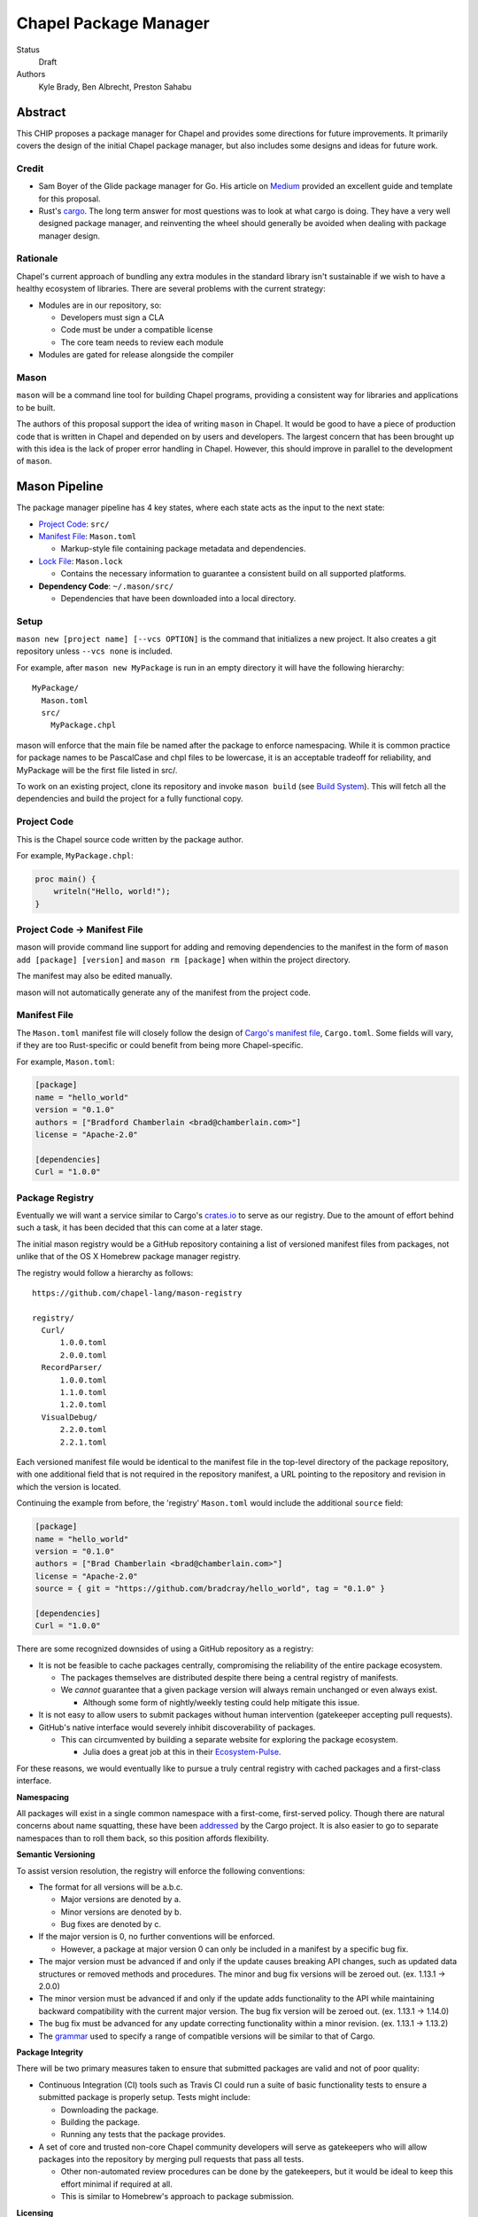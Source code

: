 Chapel Package Manager
======================

Status
  Draft

Authors
  Kyle Brady,
  Ben Albrecht,
  Preston Sahabu


Abstract
--------

This CHIP proposes a package manager for Chapel and provides some
directions for future improvements. It primarily covers the design of
the initial Chapel package manager, but also includes some designs and
ideas for future work.

Credit
++++++

* Sam Boyer of the Glide package manager for Go. His article on Medium_
  provided an excellent guide and template for this proposal.

* Rust's cargo_. The long term answer for most questions was to look at what
  cargo is doing. They have a very well designed package manager, and
  reinventing the wheel should generally be avoided when dealing with
  package manager design. 

Rationale
+++++++++

Chapel's current approach of bundling any extra modules in the standard library
isn't sustainable if we wish to have a healthy ecosystem of libraries. There
are several problems with the current strategy:

* Modules are in our repository, so:

  * Developers must sign a CLA
  * Code must be under a compatible license
  * The core team needs to review each module

* Modules are gated for release alongside the compiler

Mason
+++++

``mason`` will be a command line tool for building Chapel programs, providing
a consistent way for libraries and applications to be built.

The authors of this proposal support the idea of writing ``mason`` in
Chapel. It would be good to have a piece of production code that is written in
Chapel and depended on by users and developers. The largest concern that has been
brought up with this idea is the lack of proper error handling in Chapel. However,
this should improve in parallel to the development of ``mason``.


Mason Pipeline
--------------

The package manager pipeline has 4 key states, where each state acts as the
input to the next state:

* `Project Code`_: ``src/``
* `Manifest File`_: ``Mason.toml``

  * Markup-style file containing package metadata and dependencies.

* `Lock File`_: ``Mason.lock``

  * Contains the necessary information to guarantee a consistent build on
    all supported platforms.

* **Dependency Code**: ``~/.mason/src/``

  * Dependencies that have been downloaded into a local directory.


Setup
+++++

``mason new [project name] [--vcs OPTION]`` is the command that initializes a
new project. It also creates a git repository unless ``--vcs none`` is included.

For example, after ``mason new MyPackage`` is run in an empty directory it will
have the following hierarchy:

::

  MyPackage/
    Mason.toml
    src/
      MyPackage.chpl

mason will enforce that the main file be named after the package to enforce
namespacing. While it is common practice for package names to be PascalCase
and chpl files to be lowercase, it is an acceptable tradeoff for reliability,
and MyPackage will be the first file listed in src/.

To work on an existing project, clone its repository and invoke ``mason build``
(see `Build System`_). This will fetch all the dependencies and build the project
for a fully functional copy.

Project Code
++++++++++++

This is the Chapel source code written by the package author.

For example, ``MyPackage.chpl``:

.. code-block:: chapel

   proc main() {
       writeln("Hello, world!");
   }

Project Code -> Manifest File
+++++++++++++++++++++++++++++

mason will provide command line support for adding and removing dependencies
to the manifest in the form of ``mason add [package] [version]`` and
``mason rm [package]`` when within the project directory.

The manifest may also be edited manually.

mason will not automatically generate any of the manifest from the project code. 

Manifest File
+++++++++++++

The ``Mason.toml`` manifest file will closely follow the design of
`Cargo's manifest file <http://doc.crates.io/manifest.html>`_,
``Cargo.toml``. Some fields will vary, if they are too Rust-specific or could
benefit from being more Chapel-specific.

For example, ``Mason.toml``:

.. code-block:: ini

   [package]
   name = "hello_world"
   version = "0.1.0"
   authors = ["Bradford Chamberlain <brad@chamberlain.com>"]
   license = "Apache-2.0"

   [dependencies]
   Curl = "1.0.0"

Package Registry
++++++++++++++++

Eventually we will want a service similar to Cargo's crates.io_ to serve as our
registry. Due to the amount of effort behind such a task, it has been decided
that this can come at a later stage.

The initial mason registry would be a GitHub repository containing a list of
versioned manifest files from packages, not unlike that of the OS X Homebrew
package manager registry.

The registry would follow a hierarchy as follows:

::

  https://github.com/chapel-lang/mason-registry

  registry/
    Curl/
        1.0.0.toml
        2.0.0.toml
    RecordParser/
        1.0.0.toml
        1.1.0.toml
        1.2.0.toml
    VisualDebug/
        2.2.0.toml
        2.2.1.toml

Each versioned manifest file would be identical to the manifest file in the
top-level directory of the package repository, with one additional field that
is not required in the repository manifest, a URL pointing to the repository
and revision in which the version is located.

Continuing the example from before, the 'registry' ``Mason.toml`` would include
the additional ``source`` field:


.. code-block:: ini

   [package]
   name = "hello_world"
   version = "0.1.0"
   authors = ["Brad Chamberlain <brad@chamberlain.com>"]
   license = "Apache-2.0"
   source = { git = "https://github.com/bradcray/hello_world", tag = "0.1.0" }

   [dependencies]
   Curl = "1.0.0"


There are some recognized downsides of using a GitHub repository as a registry:

* It is not be feasible to cache packages centrally, compromising the
  reliability of the entire package ecosystem.

  * The packages themselves are distributed despite there being a central
    registry of manifests.
  * We *cannot* guarantee that a given package version will always remain
    unchanged or even always exist.

    * Although some form of nightly/weekly testing could help mitigate this
      issue.

* It is not easy to allow users to submit packages without human intervention
  (gatekeeper accepting pull requests).

* GitHub's native interface would severely inhibit discoverability of packages.

  * This can circumvented by building a separate website for exploring the
    package ecosystem.

    * Julia does a great job at this in their Ecosystem-Pulse_.

For these reasons, we would eventually like to pursue a truly central registry
with cached packages and a first-class interface.

**Namespacing**

All packages will exist in a single common namespace with a first-come, first-served
policy. Though there are natural concerns about name squatting, these have been
addressed_ by the Cargo project. It is also easier to go to separate namespaces
than to roll them back, so this position affords flexibility.

**Semantic Versioning**

To assist version resolution, the registry will enforce the following conventions:

* The format for all versions will be a.b.c.

  * Major versions are denoted by a.
  * Minor versions are denoted by b.
  * Bug fixes are denoted by c.

* If the major version is 0, no further conventions will be enforced.

  * However, a package at major version 0 can only be included in a manifest by
    a specific bug fix.

* The major version must be advanced if and only if the update causes breaking API
  changes, such as updated data structures or removed methods and procedures. The
  minor and bug fix versions will be zeroed out. (ex. 1.13.1 -> 2.0.0)

* The minor version must be advanced if and only if the update adds functionality
  to the API while maintaining backward compatibility with the current major
  version. The bug fix version will be zeroed out. (ex. 1.13.1 -> 1.14.0)

* The bug fix must be advanced for any update correcting functionality within a
  minor revision. (ex. 1.13.1 -> 1.13.2)

* The grammar_ used to specify a range of compatible versions will be similar to
  that of Cargo.

**Package Integrity**

There will be two primary measures taken to ensure that submitted packages are
valid and not of poor quality:

* Continuous Integration (CI) tools such as Travis CI could run a suite of
  basic functionality tests to ensure a submitted package is properly
  setup. Tests might include:

  * Downloading the package.
  * Building the package.
  * Running any tests that the package provides.

* A set of core and trusted non-core Chapel community developers will serve
  as gatekeepers who will allow packages into the repository by merging
  pull requests that pass all tests.

  * Other non-automated review procedures can be done by the gatekeepers,
    but it would be ideal to keep this effort minimal if required at all.

  * This is similar to Homebrew's approach to package submission.

**Licensing**

Packages without a license field in their .toml will not be added to the
registry. The accepted license abbreviations can be found at SPDX_. 
License fields will propagate throughout their uses for developer convenience.

Manifest File -> Lock File
++++++++++++++++++++++++++

A lock file ensures repeatable builds on a given system, thus "locking" the
project's build sequence and configuration into place. It contains a serialized
directed acyclic graph of the dependencies build options from the manifest.

The lock file is more concrete than the manifest because it specifies Git SHA
revisions rather than abstract "versions" or "packages". Whether the lock
file is checked into the repository to ensure identical builds across all
systems is up to the project.

This step will be fully automated by mason, in which it:

* Parses the manifest file
* Builds a dependency directed acyclic graph (DAG)

  * If a cycle is formed by the dependencies, mason will print an error.

  * This should only occur if one of the dependencies depends on the
    current project.
    
* Performs the incompatible version resolution strategy

  * If multiple bug fixes of a package are present in the project, mason
    will use the latest bug fix. (ex. 1.1.0, 1.1.1 --> 1.1.1)

  * If multiple minor versions of a package are present in the project,
    mason will use the latest minor version within the common major version.
    (ex. 1.4.3, 1.7.0 --> 1.7) 
    
  * If multiple major versions are present, mason will print an error.
    (ex. 1.13.0, 2.1.0 --> incompatible) 

* Serializes the DAG and outputs it into ``Mason.lock``

If the user has manually edited their manifest file, they may update the
lock file using ``mason update`` from within the project directory. Otherwise,
the lock file is updated automatically when using ``mason add`` or ``mason rm``.
(see `Syncing Commands`_)

The user should never edit a ``Mason.lock`` file manually.

Lock File
+++++++++

The ``Mason.lock`` lock file will follow the design of ``Cargo.lock``. An
example of a ``Mason.lock`` generated from the previous ``Mason.toml`` example:

.. code-block:: ini

    [root]
    name = "hello_world"
    version = "0.1.0"
    dependencies = [ "curl 1.0.0 (git+https://github.com/tzakian/curl.git#9f35b8e439eeedd60b9414c58f389bdc6a3284f9)",]
    license = "Apache-2.0"

    [[package]]
    name = "curl"
    version = "1.0.0"
    license = "Apache-2.0"
    source= git+https://github.com/tzakian/curl.git#9f35b8e439eeedd60b9414c58f389bdc6a3284f9"


Lock File -> Dependency Code
++++++++++++++++++++++++++++

The dependency code will be downloaded into a common pool of packages, under
the user's home directory by default. This mirrors Cargo's ``~/.cargo/src/``.

::

  ~/.mason/src/
    (dependencies)


Syncing Commands
++++++++++++++++

When any of ``add``, ``rm``, or ``update`` are invoked, mason will make sure that
the manifest file, lock file, and dependency code are kept in sync with each other.
Effectively, this means that when ``update`` is run, dependencies will be downloaded,
and when ``add`` or ``rm`` are run, ``update`` will be run.

To avoid unnecessary updates, a hash of the manifest will be kept in the lock file.
We will not hash the lock file because the dependencies across all projects are kept
in a single namespaced directory -- we can simply check if all the dependency
directories are present. 


Build System
------------

When invoked, ``mason build`` will do the following:

* Navigate to the root of the project.

* Run ``update`` to make sure any manual manifest edits are reflected in the
  dependency code.

* Build ``??.chpl`` in the ``/src`` directory, where ?? is the name of the project.
 
  * This file will be the designated main by the ``--main-module`` flag.

  * Library dependencies are included by specifying their main file from the
    dependency pool. 

  * Binary dependencies are included by specifying their main file from the
    dependency pool. 

* If the package is an application, build the binary into ``target/``.


``mason run`` will, in turn:

* Invoke ``build``.
  
* Run the resulting executable out of ``target/``, if it exists.

  * Runtime options may be included in the manifest, or may be passed to
    ``run`` on the command line. Command line options take precedence. 


For example, after ``mason run MyPackage``, the project directory appears as so:

::

  ~/.mason/src/

  MyPackage/
    Mason.toml
    Mason.lock
    src/
      MyPackage.chpl
    ( target/ )
      ( MyPackage )


Future Work
-----------

The first version of the package manager will be very simple with limited
functionality, but there are several more features that we wish to add
eventually. This section is dedicated to the subset of those features that have
been considered or partially designed.

C Dependencies
++++++++++++++

mason will support managing C dependencies in future versions. Unlike
Cargo, the management of these C dependencies will *not* be implemented as part
of the package manager. Instead, mason will interface with a tool specifically
designed for managing C dependencies. Though we would have to add a dependency
to our package manager, we avoid reinventing solutions to hard problems.

Presently, Nix_ is a strong candidate for this. However, Nix currently requires
being installed as root (or at least becomes much more complicated if it is
not). Nix also only works on linux/osx right now. Cygwin support is not ruled
out, but not actively worked on.

Another potential candidate that has been suggested is Conan_, but we have not
had time to thoroughly investigate it yet.

**Example**

Lets go through an example from our package modules with a C dependency and see
how it would look as a package.


The LAPACK package with high level bindings:

::

  lapack/
    Mason.toml
    src/
      LAPACK.chpl

.. code-block:: ini

  # lapack/Mason.toml
  [package]
  name = "lapack"
  version = "0.1.0"
  authors = ["Ian Bertolacci <ian@example.com>"]
  license = "Apache-2.0"
  description = "High level bindings to LAPACK"

  [dependencies]
  lapack-lib = "0.1.0"


The LAPACK package with native bindings:

::

    lapack-lib/
      Mason.toml
      src/
        LAPACK_lib.chpl

.. code-block:: ini

  # lapack-lib/Mason.toml
  [package]
  name = "lapack-lib"
  version = "0.1.0"
  authors = ["Ian Bertolacci <ian@example.com>"]
  license = "Apache-2.0"
  description = "Native bindings to liblapack"

  links = "lapack"
  includes = "lapacke.h"

  # C dependencies
  [requires]
  liblapack = "3.3.0"


Things to note:

  * ``requires`` is a list of nix packages to be in the environment when
    building your program.  It's recommended to provide these, but they may not
    be used.
  * ``links`` is the library that is expected to be on your search path and will
    be added to the compile line.
  * ``includes`` is the header file that is expected to be on your search path
    and will be added to the compile line.

``mason build`` will download our lapack dependency, and build the program.
The dependency will be downloaded and placed in ``~/.mason/src/``. Nix will be
used to resolve the external dependencies and packages if it is available. Otherwise,
libraries and headers are expected to be placed on the normal search paths.


Other Future Work
+++++++++++++++++

**client**
* `Developer dependencies`_
* Other source control managers
* Improved tooling to assist in automating parts of source code -> manifest file
  * e.g. ``mason new <project-name> --app``
* Virtual environments with different Chapel, mason configs

**registry**
* Truly centralized registry with cached packages
* "Blessed" versus "Open" packages (quality control)
* Checksumming (security for popular packages)
* Binary packages
* User-hosted registries

.. _Medium: https://medium.com/@sdboyer/so-you-want-to-write-a-package-manager-4ae9c17d9527#.id7wa9vae
.. _crates.io: https://crates.io/
.. _cargo: http://doc.crates.io/guide.html
.. _nix: https://nixos.org/nix/
.. _Ecosystem-Pulse: http://pkg.julialang.org/pulse.html
.. _addressed: https://internals.rust-lang.org/t/crates-io-package-policies/1041
.. _grammar: http://doc.crates.io/specifying-dependencies.html
.. _SPDX: http://spdx.org/licenses/
.. _Conan: https://www.conan.io/
.. _Developer dependencies: http://doc.crates.io/specifying-dependencies.html#development-dependencies
